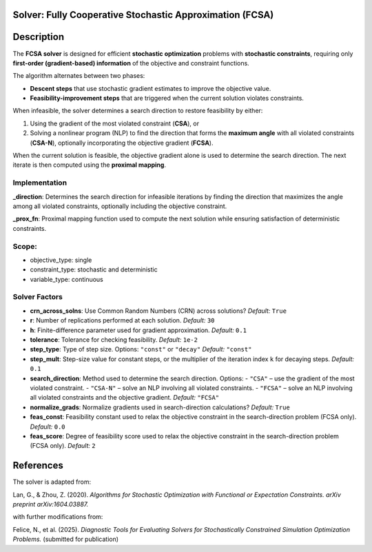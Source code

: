 Solver: Fully Cooperative Stochastic Approximation (FCSA)
=========================================================

Description
============

The **FCSA solver** is designed for efficient **stochastic optimization** problems with **stochastic constraints**, requiring only **first-order (gradient-based) information** of the objective and constraint functions.

The algorithm alternates between two phases:

- **Descent steps** that use stochastic gradient estimates to improve the objective value.
- **Feasibility-improvement steps** that are triggered when the current solution violates constraints.

When infeasible, the solver determines a search direction to restore feasibility by either:

1. Using the gradient of the most violated constraint (**CSA**), or
2. Solving a nonlinear program (NLP) to find the direction that forms the **maximum angle** with all violated constraints (**CSA-N**), optionally incorporating the objective gradient (**FCSA**).

When the current solution is feasible, the objective gradient alone is used to determine the search direction.
The next iterate is then computed using the **proximal mapping**.

Implementation
-------------------------------

**_direction**: Determines the search direction for infeasible iterations by finding the direction that maximizes the angle among all violated constraints, optionally including the objective constraint.

**_prox_fn**: Proximal mapping function used to compute the next solution while ensuring satisfaction of deterministic constraints.

Scope:
------

* objective_type: single
* constraint_type: stochastic and deterministic
* variable_type: continuous

Solver Factors
---------------

* **crn_across_solns**: Use Common Random Numbers (CRN) across solutions?  
  *Default:* ``True``

* **r**: Number of replications performed at each solution.  
  *Default:* ``30``

* **h**: Finite-difference parameter used for gradient approximation.  
  *Default:* ``0.1``

* **tolerance**: Tolerance for checking feasibility.  
  *Default:* ``1e-2``

* **step_type**: Type of step size. 
  Options: ``"const"`` or ``"decay"``  
  *Default:* ``"const"``

* **step_mult**: Step-size value for constant steps, or the multiplier of the iteration index ``k`` for decaying steps.  
  *Default:* ``0.1``

* **search_direction**: Method used to determine the search direction.  
  Options:  
  - ``"CSA"`` – use the gradient of the most violated constraint.  
  - ``"CSA-N"`` – solve an NLP involving all violated constraints.  
  - ``"FCSA"`` – solve an NLP involving all violated constraints and the objective gradient.  
  *Default:* ``"FCSA"``

* **normalize_grads**: Normalize gradients used in search-direction calculations?  
  *Default:* ``True``

* **feas_const**: Feasibility constant used to relax the objective constraint in the search-direction problem (FCSA only).  
  *Default:* ``0.0``

* **feas_score**: Degree of feasibility score used to relax the objective constraint in the search-direction problem (FCSA only).  
  *Default:* ``2``

References
===========

The solver is adapted from:

Lan, G., & Zhou, Z. (2020). *Algorithms for Stochastic Optimization with Functional or Expectation Constraints.* 
*arXiv preprint arXiv:1604.03887.*

with further modifications from:

Felice, N., et al. (2025). *Diagnostic Tools for Evaluating Solvers for Stochastically Constrained Simulation Optimization Problems.*  
(submitted for publication)
